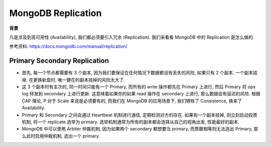 MongoDB Replication
==============================================================================

**背景**

凡是涉及到高可用性 (Availability), 我们都必须要引入冗余 (Replication). 我们来看看 MongoDB 中的 Replication 是怎么做的.

参考资料: https://docs.mongodb.com/manual/replication/


Primary Secondary Replication
------------------------------------------------------------------------------

- 首先, 每一个节点都需要有 3 个副本, 因为我们要保证在任何情况下数据都没有丢失的风险, 如果只有 2 个副本, 一个副本挂掉, 在更换新盘时, 唯一健在的副本挂掉的风险太大了.
- 这 3 个副本时有主次的, 同一时间只能有一个 Primary, 而所有的 write 操作都先在 Primary 上进行, 然后 Primary 将 ops log 转发到 secondary 上进行更新. 这意味着如果你的如果 read 操作在 secondary 上进行, 那么数据会有延迟的风险. 根据 CAP 理论, P 对于 Scale 来说是必须要有的, 而我们在 MongoDB 的应用场景下, 我们牺牲了 Consistence, 换来了 Availability.
- Primary 和 Secondary 之间会通过 Heartbeat 机制进行通信, 定期检测对方的存在. 如果有一个副本挂掉, 则立刻启动投票机制, 将一个 replicate 选举为 primary. 选举机制通常为所有的副本都会选择从自己的视角出发, 性能最好的副本.
- MongoDB 中可以使用 Arbiter 仲裁机制, 因为如果两个 secondary 都想要当 primary, 而票数相等则无法选出 Primary, 那么此时启用仲裁机制, 选出一个 primary.
